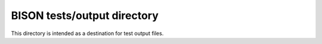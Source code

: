 =============================================
BISON tests/output directory
=============================================

This directory is intended as a destination for test output files.
